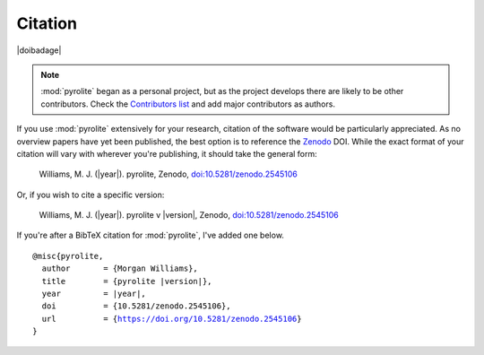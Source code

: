 Citation
==========

|doibadage|

.. note:: :mod:`pyrolite` began as a personal project, but as the project develops
          there are likely to be other contributors. Check the
          `Contributors list <./contributors.html>`__ and add major contributors as
          authors.

If you use :mod:`pyrolite` extensively for your research, citation of the software
would be particularly appreciated. As no overview papers have yet been published,
the best option is to reference the `Zenodo <https://zenodo.org>`__ DOI.
While the exact format of your citation will vary
with wherever you're publishing, it should take the general form:

  Williams, M. J. (|year|). pyrolite, Zenodo, `doi:10.5281/zenodo.2545106 <https://dx.doi.org/doi:10.5281/zenodo.2545106>`__

Or, if you wish to cite a specific version:

  Williams, M. J. (|year|). pyrolite v |version|, Zenodo, `doi:10.5281/zenodo.2545106 <https://dx.doi.org/doi:10.5281/zenodo.2545106>`__

If you're after a BibTeX citation for :mod:`pyrolite`, I've added one below.

.. parsed-literal::

    @misc{pyrolite,
      author       = {Morgan Williams},
      title        = {pyrolite |version|},
      year         = |year|,
      doi          = {10.5281/zenodo.2545106},
      url          = {https://doi.org/10.5281/zenodo.2545106}
    }
